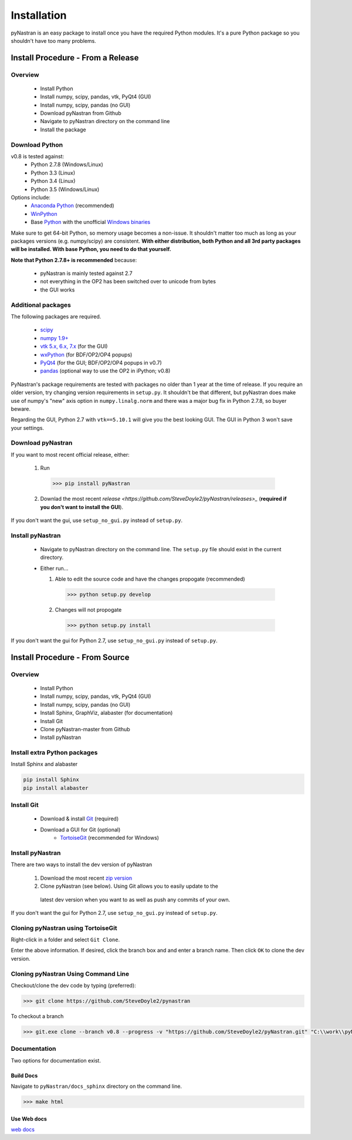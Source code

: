 ============
Installation
============

pyNastran is an easy package to install once you have the required Python
modules.  It's a pure Python package so you shouldn't have too many problems.

**********************************
Install Procedure - From a Release
**********************************

Overview
========
 * Install Python
 * Install numpy, scipy, pandas, vtk, PyQt4 (GUI)
 * Install numpy, scipy, pandas (no GUI)
 * Download pyNastran from Github
 * Navigate to pyNastran directory on the command line
 * Install the package


Download Python
===============
v0.8 is tested against:
 - Python 2.7.8 (Windows/Linux)
 - Python 3.3 (Linux)
 - Python 3.4 (Linux)
 - Python 3.5 (Windows/Linux)


Options include:
 * `Anaconda Python <https://store.continuum.io/cshop/anaconda/>`_ (recommended)
 * `WinPython <http://winpython.sourceforge.net/>`_
 * Base `Python <https://www.python.org/downloads/>`_ with the unofficial
   `Windows binaries <http://www.lfd.uci.edu/~gohlke/pythonlibs/>`_

Make sure to get 64-bit Python, so memory usage becomes a non-issue.  It
shouldn't matter too much as long as your packages versions (e.g. numpy/scipy)
are consistent.  **With either distribution, both Python and all 3rd party
packages will be installed.  With base Python, you need to do that yourself.**

**Note that Python 2.7.8+ is recommended** because:

 * pyNastran is mainly tested against 2.7
 * not everything in the OP2 has been switched over to unicode from bytes
 * the GUI works

Additional packages
===================
The following packages are required.

 * `scipy <http://scipy.org/>`_
 * `numpy 1.9+ <http://numpy.org/>`_
 * `vtk 5.x, 6.x, 7.x <http://www.vtk.org/VTK/resources/software.html>`_ (for the GUI)
 * `wxPython <http://wxpython.org/download.php#stable>`_ (for BDF/OP2/OP4 popups)
 * `PyQt4 <http://www.riverbankcomputing.com/software/pyqt/download>`_ (for the GUI; BDF/OP2/OP4 popups in v0.7)
 * `pandas <http://pandas.pydata.org/>`_ (optional way to use the OP2 in iPython; v0.8)

PyNastran's package requirements are tested with packages no older than 1 year
at the time of release.  If you require an older version, try changing version
requirements in ``setup.py``.  It shouldn't be that different, but pyNastran does
make use of numpy's "new" axis option in ``numpy.linalg.norm`` and there was a
major bug fix in Python 2.7.8, so buyer beware.

Regarding the GUI, Python 2.7 with ``vtk==5.10.1`` will give you the best
looking GUI.  The GUI in Python 3 won't save your settings.

Download pyNastran
==================

If you want to most recent official release, either:

 1. Run

   .. code-block:: console

     >>> pip install pyNastran

 2. Downlad the most recent `release <https://github.com/SteveDoyle2/pyNastran/releases>_`
    (**required if you don't want to install the GUI**).

If you don't want the gui, use ``setup_no_gui.py`` instead of ``setup.py``.


Install pyNastran
=================
 * Navigate to pyNastran directory on the command line.  The ``setup.py`` file
   should exist in the current directory.

 * Either run...

   1. Able to edit the source code and have the changes propogate (recommended)

    .. code-block:: console

      >>> python setup.py develop

   2. Changes will not propogate

    .. code-block:: console

      >>> python setup.py install

If you don't want the gui for Python 2.7, use ``setup_no_gui.py`` instead of ``setup.py``.

*******************************
Install Procedure - From Source
*******************************

Overview
========
 * Install Python
 * Install numpy, scipy, pandas, vtk, PyQt4 (GUI)
 * Install numpy, scipy, pandas (no GUI)
 * Install Sphinx, GraphViz, alabaster (for documentation)

 * Install Git
 * Clone pyNastran-master from Github
 * Install pyNastran

Install extra Python packages
=============================
Install Sphinx and alabaster

.. code-block:: console

  pip install Sphinx
  pip install alabaster

Install Git
===========

 * Download & install `Git <http://git-scm.com/>`_ (required)
 * Download a GUI for Git (optional)
    * `TortoiseGit <https://code.google.com/p/tortoisegit/>`_ (recommended for Windows)


Install pyNastran
=================
There are two ways to install the dev version of pyNastran

 1. Download the most recent `zip version <https://github.com/SteveDoyle2/pynastran/archive/master.zip>`_

 2. Clone pyNastran (see below).  Using Git allows you to easily update to the
   latest dev version when you want to as well as push any commits of your own.

If you don't want the gui for Python 2.7, use ``setup_no_gui.py`` instead of ``setup.py``.


Cloning pyNastran using TortoiseGit
===================================
Right-click in a folder and select ``Git Clone``.

.. image:: clone.png

Enter the above information.  If desired, click the branch box and and enter a branch name.
Then click ``OK`` to clone the dev version.


Cloning pyNastran Using Command Line
====================================
Checkout/clone the dev code by typing (preferred):

.. code-block:: console

  >>> git clone https://github.com/SteveDoyle2/pynastran


To checkout a branch

.. code-block:: console

  >>> git.exe clone --branch v0.8 --progress -v "https://github.com/SteveDoyle2/pyNastran.git" "C:\\work\\pyNastran_v0.8"


Documentation
=============
Two options for documentation exist.

Build Docs
----------
Navigate to ``pyNastran/docs_sphinx`` directory on the command line.

.. code-block:: console

  >>> make html

Use Web docs
------------
`web docs <http://pynastran-git.readthedocs.org/en/latest/>`_

